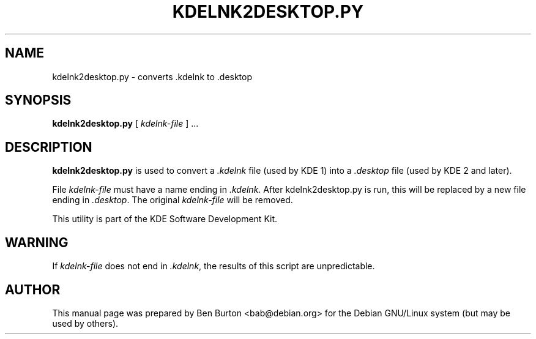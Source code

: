 .\"                                      Hey, EMACS: -*- nroff -*-
.\" First parameter, NAME, should be all caps
.\" Second parameter, SECTION, should be 1-8, maybe w/ subsection
.\" other parameters are allowed: see man(7), man(1)
.TH KDELNK2DESKTOP.PY 1 "November 14, 2002"
.\" Please adjust this date whenever revising the manpage.
.\"
.\" Some roff macros, for reference:
.\" .nh        disable hyphenation
.\" .hy        enable hyphenation
.\" .ad l      left justify
.\" .ad b      justify to both left and right margins
.\" .nf        disable filling
.\" .fi        enable filling
.\" .br        insert line break
.\" .sp <n>    insert n+1 empty lines
.\" for manpage-specific macros, see man(7)
.SH NAME
kdelnk2desktop.py \- converts .kdelnk to .desktop
.SH SYNOPSIS
.B kdelnk2desktop.py
.RI "[ " kdelnk-file " ] ..."
.SH DESCRIPTION
\fBkdelnk2desktop.py\fP is used to convert
a \fI.kdelnk\fP file (used by KDE 1) into a \fI.desktop\fP
file (used by KDE 2 and later).
.PP
File \fIkdelnk-file\fP must have a name ending in \fI.kdelnk\fP.
After kdelnk2desktop.py is run, this will be replaced by a new file
ending in \fI.desktop\fP.  The original \fIkdelnk-file\fP will be
removed.
.PP
This utility is part of the KDE Software Development Kit.
.SH WARNING
If \fIkdelnk-file\fP does not end in \fI.kdelnk\fP,
the results of this script are unpredictable.
.SH AUTHOR
This manual page was prepared by Ben Burton <bab@debian.org>
for the Debian GNU/Linux system (but may be used by others).
